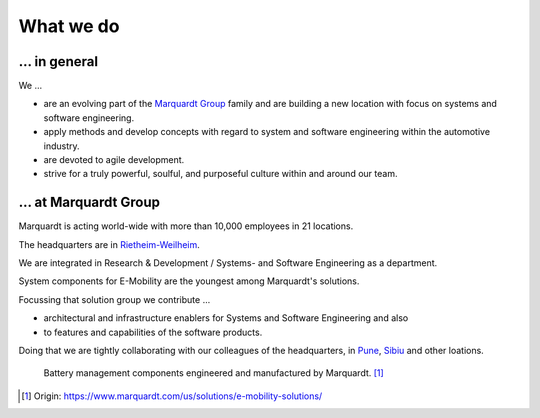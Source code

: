 What we do
==========


... in general
^^^^^^^^^^^^^^

We ...

* are an evolving part of the `Marquardt Group <https://www.marquardt.com/us/>`_ family and are building a new location with focus on systems and software engineering. 
* apply methods and develop concepts with regard to system and software engineering within the automotive industry. 
* are devoted to agile development.
* strive for a truly powerful, soulful, and purposeful culture within and around our team.


... at Marquardt Group
^^^^^^^^^^^^^^^^^^^^^^

Marquardt is acting world-wide with more than 10,000 employees in 21 locations.

The headquarters are in `Rietheim-Weilheim <https://en.wikipedia.org/wiki/Rietheim-Weilheim>`_.

We are integrated in Research & Development / Systems- and Software Engineering as a department.

System components for E-Mobility are the youngest among Marquardt's solutions.


Focussing that solution group we contribute ...

* architectural and infrastructure enablers for Systems and Software Engineering and also
* to features and capabilities of the software products.

Doing that we are tightly collaborating with our colleagues of the headquarters, in `Pune <https://en.wikipedia.org/wiki/Pune>`_, `Sibiu <https://en.wikipedia.org/wiki/Sibiu>`_ and other loations.

.. figure:: https://www.marquardt.com/fileadmin/breakpoints/23408/t-img-l-Elektroauto-CAD_Bild_Teaser_L-1320x836.jpg

    Battery management components engineered and manufactured by Marquardt. [#]_


.. [#] Origin: https://www.marquardt.com/us/solutions/e-mobility-solutions/
